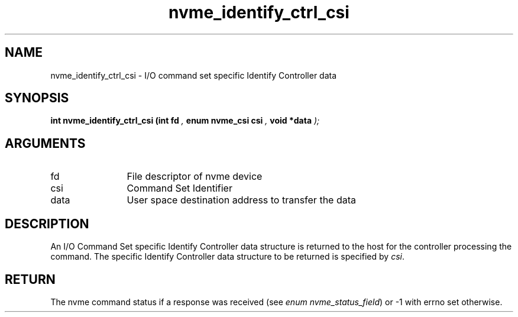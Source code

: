 .TH "nvme_identify_ctrl_csi" 9 "nvme_identify_ctrl_csi" "March 2023" "libnvme API manual" LINUX
.SH NAME
nvme_identify_ctrl_csi \- I/O command set specific Identify Controller data
.SH SYNOPSIS
.B "int" nvme_identify_ctrl_csi
.BI "(int fd "  ","
.BI "enum nvme_csi csi "  ","
.BI "void *data "  ");"
.SH ARGUMENTS
.IP "fd" 12
File descriptor of nvme device
.IP "csi" 12
Command Set Identifier
.IP "data" 12
User space destination address to transfer the data
.SH "DESCRIPTION"
An I/O Command Set specific Identify Controller data structure is returned
to the host for the controller processing the command. The specific Identify
Controller data structure to be returned is specified by \fIcsi\fP.
.SH "RETURN"
The nvme command status if a response was received (see
\fIenum nvme_status_field\fP) or -1 with errno set otherwise.
